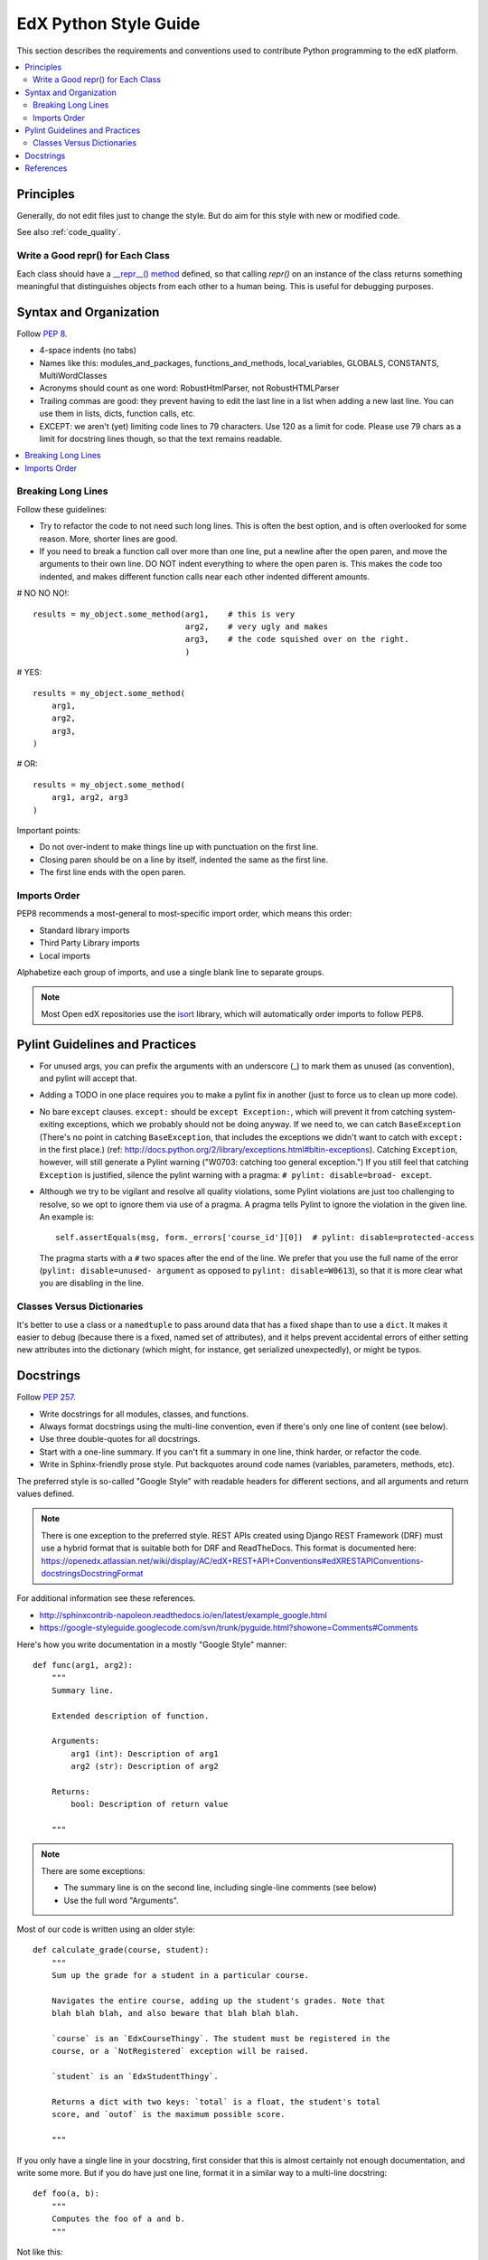 ..  _edx_python_guidelines:

######################
EdX Python Style Guide
######################

This section describes the requirements and conventions used to contribute
Python programming to the edX platform.

.. contents::
 :local:
 :depth: 2

**********
Principles
**********

Generally, do not edit files just to change the style.  But do aim for this
style with new or modified code.

See also :ref:`code_quality`.


==================================
Write a Good repr() for Each Class
==================================

.. FIXME: This was a section under "General Python" in the wiki. It's not
.. really syntax or organization. So I promoted it. Does this make sense on its
.. own here?

Each class should have a `__repr__() method
<https://docs.python.org/2/reference/datamodel.html#object.__repr__>`_ defined,
so that calling `repr()` on an instance of the class returns something
meaningful that distinguishes objects from each other to a human being. This is
useful for debugging purposes.


***********************
Syntax and Organization
***********************

Follow `PEP 8`_.

* 4-space indents (no tabs)
* Names like this:  modules_and_packages, functions_and_methods, local_variables, GLOBALS, CONSTANTS, MultiWordClasses
* Acronyms should count as one word:  RobustHtmlParser, not RobustHTMLParser
* Trailing commas are good: they prevent having to edit the last line in a list when adding a new last line.  You can use them in lists, dicts, function calls, etc.
* EXCEPT: we aren't (yet) limiting code lines to 79 characters.  Use 120 as a limit for code.  Please use 79 chars as a limit for docstring lines though, so that the text remains readable.

.. contents::
 :local:
 :depth: 2

===================
Breaking Long Lines
===================

Follow these guidelines:

* Try to refactor the code to not need such long lines.  This is often the best option, and is often overlooked for some reason.  More, shorter lines are good.

* If you need to break a function call over more than one line, put a newline after the open paren, and move the arguments to their own line.  DO NOT indent everything to where the open paren is.  This makes the code too indented, and makes different function calls near each other indented different amounts.

# NO NO NO!::

    results = my_object.some_method(arg1,    # this is very
                                    arg2,    # very ugly and makes
                                    arg3,    # the code squished over on the right.
                                    )

# YES::

    results = my_object.some_method(
        arg1,
        arg2,
        arg3,
    )

# OR::

    results = my_object.some_method(
        arg1, arg2, arg3
    )

Important points:

* Do not over-indent to make things line up with punctuation on the first line.
* Closing paren should be on a line by itself, indented the same as the first line.
* The first line ends with the open paren.

=============
Imports Order
=============

PEP8 recommends a most-general to most-specific import order, which means this order:

* Standard library imports
* Third Party Library imports
* Local imports

Alphabetize each group of imports, and use a single blank line to separate
groups.

.. note:: Most Open edX repositories use the `isort`_ library, which will
   automatically order imports to follow PEP8.

*******************************
Pylint Guidelines and Practices
*******************************

* For unused args, you can prefix the arguments with an underscore (_) to mark
  them as unused (as convention), and pylint will accept that.

* Adding a TODO in one place requires you to make a pylint fix in another (just
  to force us to clean up more code).

* No bare ``except`` clauses. ``except:`` should be ``except Exception:``, which
  will prevent it from catching system-exiting exceptions, which we probably
  should not be doing anyway. If we need to, we can catch ``BaseException``
  (There's no point in catching ``BaseException``, that includes the exceptions
  we didn't want to catch with ``except:`` in the first place.)  (ref:
  http://docs.python.org/2/library/exceptions.html#bltin-exceptions). Catching
  ``Exception``, however, will still generate a Pylint warning ("W0703: catching
  too general exception.")  If you still feel that catching ``Exception`` is
  justified, silence the pylint warning with a pragma: ``# pylint: disable=broad-
  except``.

* Although we try to be vigilant and resolve all quality violations, some
  Pylint violations are just too challenging to resolve, so we opt to ignore
  them via use of a pragma. A pragma tells Pylint to ignore the violation in
  the given line. An example is::

   self.assertEquals(msg, form._errors['course_id'][0])  # pylint: disable=protected-access

  The pragma starts with a ``#`` two spaces after the end of the line. We
  prefer that you use the full name of the error (``pylint: disable=unused-
  argument`` as opposed to ``pylint: disable=W0613``), so that it is more clear what
  you are disabling in the line.

===========================
Classes Versus Dictionaries
===========================

.. FIXME: Is this really a subsection of the Pylint section? Should it be
.. promoted or a part of a different section?

It's better to use a class or a ``namedtuple`` to pass around data that has a
fixed shape than to use a ``dict``. It makes it easier to debug (because there
is a fixed, named set of attributes), and it helps prevent accidental errors
of either setting new attributes into the dictionary (which might, for
instance, get serialized unexpectedly), or might be typos.

***********************
Docstrings
***********************

Follow `PEP 257`_.

* Write docstrings for all modules, classes, and functions.
* Always format docstrings using the multi-line convention, even if there's only
  one line of content (see below).
* Use three double-quotes for all docstrings.
* Start with a one-line summary. If you can't fit a summary in one line, think harder, or refactor the code.
* Write in Sphinx-friendly prose style. Put backquotes around code names (variables, parameters, methods, etc).

The preferred style is so-called "Google Style" with readable headers for
different sections, and all arguments and return values defined.

.. note:: There is one exception to the preferred style. REST APIs created
   using Django REST Framework (DRF) must use a hybrid format that is suitable
   both for DRF and ReadTheDocs. This format is documented here:
   https://openedx.atlassian.net/wiki/display/AC/edX+REST+API+Conventions#edXRESTAPIConventions-docstringsDocstringFormat

For additional information see these references.

* http://sphinxcontrib-napoleon.readthedocs.io/en/latest/example_google.html
* https://google-styleguide.googlecode.com/svn/trunk/pyguide.html?showone=Comments#Comments

Here's how you write documentation in a mostly "Google Style" manner::

    def func(arg1, arg2):
        """
        Summary line.

        Extended description of function.

        Arguments:
            arg1 (int): Description of arg1
            arg2 (str): Description of arg2

        Returns:
            bool: Description of return value

        """

.. note:: There are some exceptions:

  * The summary line is on the second line, including single-line comments (see below)
  * Use the full word "Arguments".

Most of our code is written using an older style::

    def calculate_grade(course, student):
        """
        Sum up the grade for a student in a particular course.

        Navigates the entire course, adding up the student's grades. Note that
        blah blah blah, and also beware that blah blah blah.

        `course` is an `EdxCourseThingy`. The student must be registered in the
        course, or a `NotRegistered` exception will be raised.

        `student` is an `EdxStudentThingy`.

        Returns a dict with two keys: `total` is a float, the student's total
        score, and `outof` is the maximum possible score.

        """

If you only have a single line in your docstring, first consider that this is
almost certainly not enough documentation, and write some more. But if you do
have just one line, format it in a similar way to a multi-line docstring::

    def foo(a, b):
        """
        Computes the foo of a and b.
        """

Not like this::

    def foo(a, b):
        """Computes the foo of a and b.""" # NO NO NO

We intentionally stray from `PEP 257`_ in this case.  The formatting
inconsistency between single and multi-line docstrings can result in merge
conflicts when upstream and downstream branches change the same docstring.  See
this `GitHub comment <https://github.com/edx/edx-documentation/pull/999#issuecomment-215537490>`_
for more context.

**********
References
**********

* `PEP 8`_
* `PEP 257`_
* https://docs.djangoproject.com/en/1.5/internals/contributing/writing-code/coding-style/
* https://python-guide.readthedocs.io/en/latest/
* http://google-styleguide.googlecode.com/svn/trunk/pyguide.html
* http://www.nilunder.com/blog/2013/08/03/pythonic-sensibilities/

.. _isort: https://github.com/timothycrosley/isort
.. _PEP 8: http://www.python.org/dev/peps/pep-0008/
.. _PEP 257: http://www.python.org/dev/peps/pep-0257/











